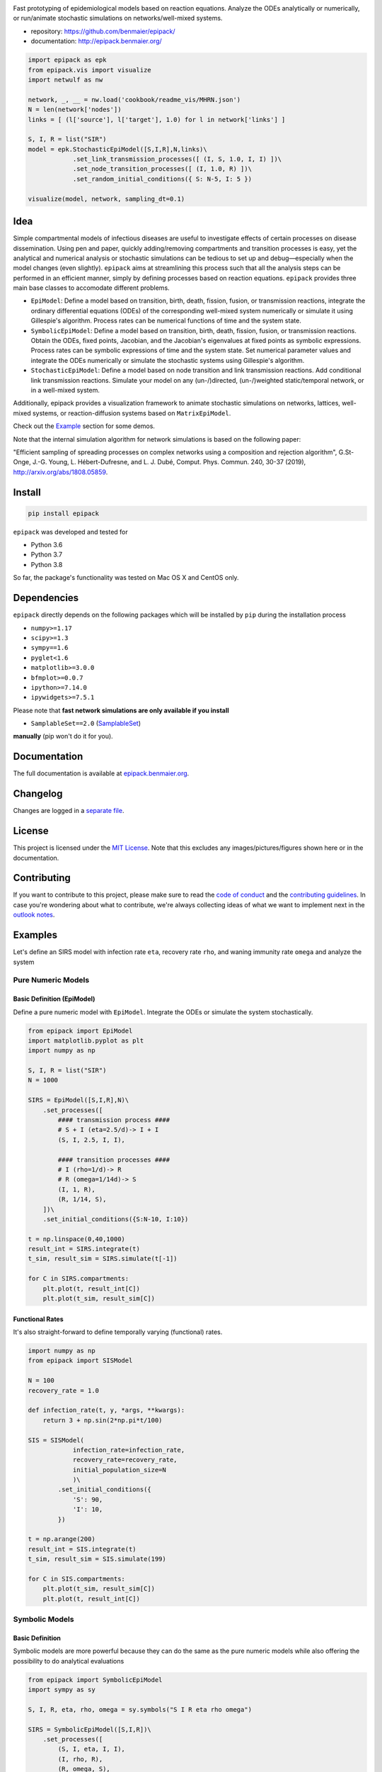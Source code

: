 .. image:: https://github.com/benmaier/epipack/raw/master/img/logo_12_lila_medium.png
   :alt: logo

Fast prototyping of epidemiological models based on reaction equations.
Analyze the ODEs analytically or numerically, or run/animate stochastic
simulations on networks/well-mixed systems.

-  repository: https://github.com/benmaier/epipack/
-  documentation: http://epipack.benmaier.org/

.. code:: python

   import epipack as epk
   from epipack.vis import visualize
   import netwulf as nw

   network, _, __ = nw.load('cookbook/readme_vis/MHRN.json')
   N = len(network['nodes'])
   links = [ (l['source'], l['target'], 1.0) for l in network['links'] ]

   S, I, R = list("SIR")
   model = epk.StochasticEpiModel([S,I,R],N,links)\
               .set_link_transmission_processes([ (I, S, 1.0, I, I) ])\
               .set_node_transition_processes([ (I, 1.0, R) ])\
               .set_random_initial_conditions({ S: N-5, I: 5 })

   visualize(model, network, sampling_dt=0.1)

.. image:: https://github.com/benmaier/epipack/raw/master/img/SIR_example.gif
   :alt: sir-example

Idea
----

Simple compartmental models of infectious diseases are useful to
investigate effects of certain processes on disease dissemination. Using
pen and paper, quickly adding/removing compartments and transition
processes is easy, yet the analytical and numerical analysis or
stochastic simulations can be tedious to set up and debug—especially
when the model changes (even slightly). ``epipack`` aims at streamlining
this process such that all the analysis steps can be performed in an
efficient manner, simply by defining processes based on reaction
equations. ``epipack`` provides three main base classes to accomodate
different problems.

-  ``EpiModel``: Define a model based on transition, birth, death,
   fission, fusion, or transmission reactions, integrate the ordinary
   differential equations (ODEs) of the corresponding well-mixed system
   numerically or simulate it using Gillespie's algorithm. Process rates
   can be numerical functions of time and the system state.
-  ``SymbolicEpiModel``: Define a model based on transition, birth,
   death, fission, fusion, or transmission reactions. Obtain the ODEs,
   fixed points, Jacobian, and the Jacobian's eigenvalues at fixed
   points as symbolic expressions. Process rates can be symbolic
   expressions of time and the system state. Set numerical parameter
   values and integrate the ODEs numerically or simulate the stochastic
   systems using Gillespie's algorithm.
-  ``StochasticEpiModel``: Define a model based on node transition and
   link transmission reactions. Add conditional link transmission
   reactions. Simulate your model on any (un-/)directed, (un-/)weighted
   static/temporal network, or in a well-mixed system.

Additionally, epipack provides a visualization framework to animate
stochastic simulations on networks, lattices, well-mixed systems, or
reaction-diffusion systems based on ``MatrixEpiModel``.

Check out the `Example <#examples>`__ section for some demos.

Note that the internal simulation algorithm for network simulations is
based on the following paper:

"Efficient sampling of spreading processes on complex networks using a
composition and rejection algorithm", G.St-Onge, J.-G. Young, L.
Hébert-Dufresne, and L. J. Dubé, Comput. Phys. Commun. 240, 30-37
(2019), http://arxiv.org/abs/1808.05859.

Install
-------

.. code:: bash

   pip install epipack

``epipack`` was developed and tested for

-  Python 3.6
-  Python 3.7
-  Python 3.8

So far, the package's functionality was tested on Mac OS X and CentOS
only.

Dependencies
------------

``epipack`` directly depends on the following packages which will be
installed by ``pip`` during the installation process

-  ``numpy>=1.17``
-  ``scipy>=1.3``
-  ``sympy==1.6``
-  ``pyglet<1.6``
-  ``matplotlib>=3.0.0``
-  ``bfmplot>=0.0.7``
-  ``ipython>=7.14.0``
-  ``ipywidgets>=7.5.1``

Please note that **fast network simulations are only available if you
install**

-  ``SamplableSet==2.0``
   (`SamplableSet <http://github.com/gstonge/SamplableSet>`__)

**manually** (pip won't do it for you).

Documentation
-------------

The full documentation is available at
`epipack.benmaier.org <http://epipack.benmaier.org>`__.

Changelog
---------

Changes are logged in a `separate
file <https://github.com/benmaier/epipack/blob/master/CHANGELOG.md>`__.

License
-------

This project is licensed under the `MIT
License <https://github.com/benmaier/epipack/blob/master/LICENSE>`__.
Note that this excludes any images/pictures/figures shown here or in the
documentation.

Contributing
------------

If you want to contribute to this project, please make sure to read the
`code of
conduct <https://github.com/benmaier/epipack/blob/master/CODE_OF_CONDUCT.md>`__
and the `contributing
guidelines <https://github.com/benmaier/epipack/blob/master/CONTRIBUTING.md>`__.
In case you're wondering about what to contribute, we're always
collecting ideas of what we want to implement next in the `outlook
notes <https://github.com/benmaier/epipack/blob/master/OUTLOOK.md>`__.

|Contributor Covenant|

Examples
--------

Let's define an SIRS model with infection rate ``eta``, recovery rate
``rho``, and waning immunity rate ``omega`` and analyze the system

Pure Numeric Models
~~~~~~~~~~~~~~~~~~~

Basic Definition (EpiModel)
^^^^^^^^^^^^^^^^^^^^^^^^^^^

Define a pure numeric model with ``EpiModel``. Integrate the ODEs or
simulate the system stochastically.

.. code:: python

   from epipack import EpiModel
   import matplotlib.pyplot as plt
   import numpy as np

   S, I, R = list("SIR")
   N = 1000

   SIRS = EpiModel([S,I,R],N)\
       .set_processes([
           #### transmission process ####
           # S + I (eta=2.5/d)-> I + I
           (S, I, 2.5, I, I),

           #### transition processes ####
           # I (rho=1/d)-> R
           # R (omega=1/14d)-> S
           (I, 1, R),
           (R, 1/14, S),
       ])\
       .set_initial_conditions({S:N-10, I:10})

   t = np.linspace(0,40,1000) 
   result_int = SIRS.integrate(t)
   t_sim, result_sim = SIRS.simulate(t[-1])

   for C in SIRS.compartments:
       plt.plot(t, result_int[C])
       plt.plot(t_sim, result_sim[C])

.. image:: https://github.com/benmaier/epipack/raw/master/img/numeric_model.png
   :alt: numeric-model

Functional Rates
^^^^^^^^^^^^^^^^

It's also straight-forward to define temporally varying (functional)
rates.

.. code:: python

   import numpy as np
   from epipack import SISModel

   N = 100
   recovery_rate = 1.0

   def infection_rate(t, y, *args, **kwargs):
       return 3 + np.sin(2*np.pi*t/100)

   SIS = SISModel(
               infection_rate=infection_rate, 
               recovery_rate=recovery_rate,
               initial_population_size=N
               )\
           .set_initial_conditions({
               'S': 90,
               'I': 10,
           })

   t = np.arange(200)
   result_int = SIS.integrate(t)
   t_sim, result_sim = SIS.simulate(199)

   for C in SIS.compartments:
       plt.plot(t_sim, result_sim[C])
       plt.plot(t, result_int[C])

.. image:: https://github.com/benmaier/epipack/raw/master/img/numeric_model_time_varying_rate.png
   :alt: numeric-model-time-varying

Symbolic Models
~~~~~~~~~~~~~~~

Basic Definition
^^^^^^^^^^^^^^^^

Symbolic models are more powerful because they can do the same as the
pure numeric models while also offering the possibility to do analytical
evaluations

.. code:: python

   from epipack import SymbolicEpiModel
   import sympy as sy

   S, I, R, eta, rho, omega = sy.symbols("S I R eta rho omega")

   SIRS = SymbolicEpiModel([S,I,R])\
       .set_processes([
           (S, I, eta, I, I),
           (I, rho, R),
           (R, omega, S),
       ])    

Analytical Evaluations
^^^^^^^^^^^^^^^^^^^^^^

Print the ODE system in a Jupyter notebook

.. code:: python

   >>> SIRS.ODEs_jupyter()

.. image:: https://github.com/benmaier/epipack/raw/master/img/ODEs.png
   :alt: ODEs

Get the Jacobian

.. code:: python

   >>> SIRS.jacobian()

.. image:: https://github.com/benmaier/epipack/raw/master/img/jacobian.png
   :alt: Jacobian

Find the fixed points

.. code:: python

   >>> SIRS.find_fixed_points()

.. image:: https://github.com/benmaier/epipack/raw/master/img/fixed_points.png
   :alt: fixedpoints

Get the eigenvalues at the disease-free state in order to find the
epidemic threshold

.. code:: python

   >>> SIRS.get_eigenvalues_at_disease_free_state()
   {-omega: 1, eta - rho: 1, 0: 1}

Numerical Evaluations
^^^^^^^^^^^^^^^^^^^^^

Set numerical parameter values and integrate the ODEs numerically

.. code:: python

   >>> SIRS.set_parameter_values({eta: 2.5, rho: 1.0, omega:1/14})
   >>> t = np.linspace(0,40,1000)
   >>> result = SIRS.integrate(t)

If set up as

.. code:: python

   >>> N = 10000
   >>> SIRS = SymbolicEpiModel([S,I,R],N)

the system can simulated directly.

.. code:: python

   >>> t_sim, result_sim = SIRS.simulate(40)

Temporally Varying Rates
^^^^^^^^^^^^^^^^^^^^^^^^

Let's set up some temporally varying rates

.. code:: python

   from epipack import SymbolicEpiModel
   import sympy as sy

   S, I, R, eta, rho, omega, t, T = \
           sy.symbols("S I R eta rho omega t T")

   N = 1000
   SIRS = SymbolicEpiModel([S,I,R],N)\
       .set_processes([
           (S, I, 2+sy.cos(2*sy.pi*t/T), I, I),
           (I, rho, R),
           (R, omega, S),
       ])  

   SIRS.ODEs_jupyter()

.. image:: https://github.com/benmaier/epipack/raw/master/img/SIRS-forced-ODEs.png
   :alt: SIRS-forced-ODEs

Now we can integrate the ODEs or simulate the system using Gillespie's
SSA for inhomogeneous Poisson processes.

.. code:: python

   import numpy as np

   SIRS.set_parameter_values({
       rho : 1,
       omega : 1/14,
       T : 100,
   })
   SIRS.set_initial_conditions({S:N-100, I:100})
   _t = np.linspace(0,200,1000)
   result = SIRS.integrate(_t)
   t_sim, result_sim = SIRS.simulate(max(_t))

.. image:: https://github.com/benmaier/epipack/raw/master/img/symbolic_model_time_varying_rate.png
   :alt: SIRS-forced-results

Interactive Analyses
^^^^^^^^^^^^^^^^^^^^

``epipack`` offers a classs called ``InteractiveIntegrator`` that allows
an interactive exploration of a system in a Jupyter notebook.

Make sure to first run

.. code:: bash

   %matplotlib widget

in a cell.

.. code:: python

   from epipack import SymbolicEpiModel
   from epipack.interactive import InteractiveIntegrator, Range, LogRange
   import sympy

   S, I, R, R0, tau, omega = sympy.symbols("S I R R_0 tau omega")

   I0 = 0.01
   model = SymbolicEpiModel([S,I,R])\
                .set_processes([
                       (S, I, R0/tau, I, I),
                       (I, 1/tau, R),
                       (R, omega, S),
                   ])\
                .set_initial_conditions({S:1-I0, I:I0})

   # define a log slider, a linear slider and a constant value
   parameters = {
       R0: LogRange(min=0.1,max=10,step_count=1000),
       tau: Range(min=0.1,max=10,value=8.0),
       omega: 1/14
   }

   t = np.logspace(-3,2,1000)
   InteractiveIntegrator(model, parameters, t, figsize=(4,4))

.. image:: https://github.com/benmaier/epipack/raw/master/img/interactive.gif
   :alt: interactive

Pure Stochastic Models
~~~~~~~~~~~~~~~~~~~~~~

On a Network
^^^^^^^^^^^^

Let's simulate an SIRS system on a random graph (using the parameter
definitions above).

.. code:: python

   from epipack import StochasticEpiModel
   import networkx as nx

   k0 = 50
   R0 = 2.5
   rho = 1
   eta = R0 * rho / k0
   omega = 1/14
   N = int(1e4)
   edges = [ (e[0], e[1], 1.0) for e in \
             nx.fast_gnp_random_graph(N,k0/(N-1)).edges() ]

   SIRS = StochasticEpiModel(
               compartments=list('SIR'),
               N=N,
               edge_weight_tuples=edges
               )\
           .set_link_transmission_processes([
               ('I', 'S', eta, 'I', 'I'),
           ])\
           .set_node_transition_processes([
               ('I', rho, 'R'),
               ('R', omega, 'S'),
           ])\        
           .set_random_initial_conditions({
                                           'S': N-100,
                                           'I': 100
                                          })
   t_s, result_s = SIRS.simulate(40)

.. image:: https://github.com/benmaier/epipack/raw/master/img/network_simulation.png
   :alt: network-simulation

Visualize
^^^^^^^^^

Likewise, it's straight-forward to visualize this system

.. code:: python

   >>> from epipack.vis import visualize
   >>> from epipack.networks import get_random_layout
   >>> layouted_network = get_random_layout(N, edges)
   >>> visualize(SIRS, layouted_network, sampling_dt=0.1, config={'draw_links': False})

.. image:: https://github.com/benmaier/epipack/raw/master/img/SIRS_visualization.gif
   :alt: sirs-example

On a Lattice
^^^^^^^^^^^^

A lattice is nothing but a network, we can use ``get_grid_layout`` and
``get_2D_lattice_links`` to set up a visualization.

.. code:: python

   from epipack.vis import visualize
   from epipack import (
       StochasticSIRModel, 
       get_2D_lattice_links, 
       get_grid_layout
   )

   # define links and network layout
   N_side = 100
   N = N_side**2
   links = get_2D_lattice_links(N_side, periodic=True, diagonal_links=True)
   lattice = get_grid_layout(N)

   # define model
   R0 = 3; recovery_rate = 1/8
   model = StochasticSIRModel(N,R0,recovery_rate,
                              edge_weight_tuples=links)
   model.set_random_initial_conditions({'I':20,'S':N-20})

   sampling_dt = 1

   visualize(model,lattice,sampling_dt,
           config={
                    'draw_nodes_as_rectangles':True,
                    'draw_links':False,
                  }
             )

.. image:: https://github.com/benmaier/epipack/raw/master/img/SIR_lattice_vis.gif
   :alt: sir-lattice

Reaction-Diffusion Models
~~~~~~~~~~~~~~~~~~~~~~~~~

Since reaction-diffusion systems in discrete space can be interpreted as
being based on reaction equations, we can set those up using
``epipack``'s framework.

Checkout the docs on `Reaction-Diffusion
Systems <http://epipack.benmaier.org/tutorial/reaction_diffusion.html>`__.

Every node in a network is associated with a compartment and we're using
``MatrixEpiModel`` because it's faster than ``EpiModel``.

.. code:: python

   from epipack import MatrixEpiModel

   N = 100
   base_compartments = list("SIR")
   compartments = [ (node, C) for node in range(N) for C in base_compartments ]
   model = MatrixEpiModel(compartments)

Now, we define both epidemiological and movement processes on a
hypothetical list ``links``.

.. code:: python

   infection_rate = 2
   recovery_rate = 1
   mobility_rate = 0.1

   quadratic_processes = []
   linear_processes = []

   for node in range(N):
       quadratic_processes.append(
               (  (node, "S"), (node, "I"), infection_rate, (node, "I"), (node, "I") ),
           )

       linear_processes.append(
                 ( (node, "I"), recovery_rate, (node, "R") ) 
           )

   for u, v, w in links:
       for C in base_compartments:

           linear_processes.extend([
                     ( (u, C), w*mobility_rate, (v, C) ),
                     ( (v, C), w*mobility_rate, (u, C) ),
               ])

.. image:: https://github.com/benmaier/epipack/raw/master/img/reac_diff_lattice.gif
   :alt: reac-diff-lattice

Dev notes
---------

Fork this repository, clone it, and install it in dev mode.

.. code:: bash

   git clone git@github.com:YOURUSERNAME/epipack.git
   make

If you want to upload to PyPI, first convert the new ``README.md`` to
``README.rst``

.. code:: bash

   make readme

It will give you warnings about bad ``.rst``-syntax. Fix those errors in
``README.rst``. Then wrap the whole thing

.. code:: bash

   make pypi

It will probably give you more warnings about ``.rst``-syntax. Fix those
until the warnings disappear. Then do

.. code:: bash

   make upload

.. |Contributor Covenant| image:: https://img.shields.io/badge/Contributor%20Covenant-v1.4%20adopted-ff69b4.svg
   :target: code-of-conduct.md
